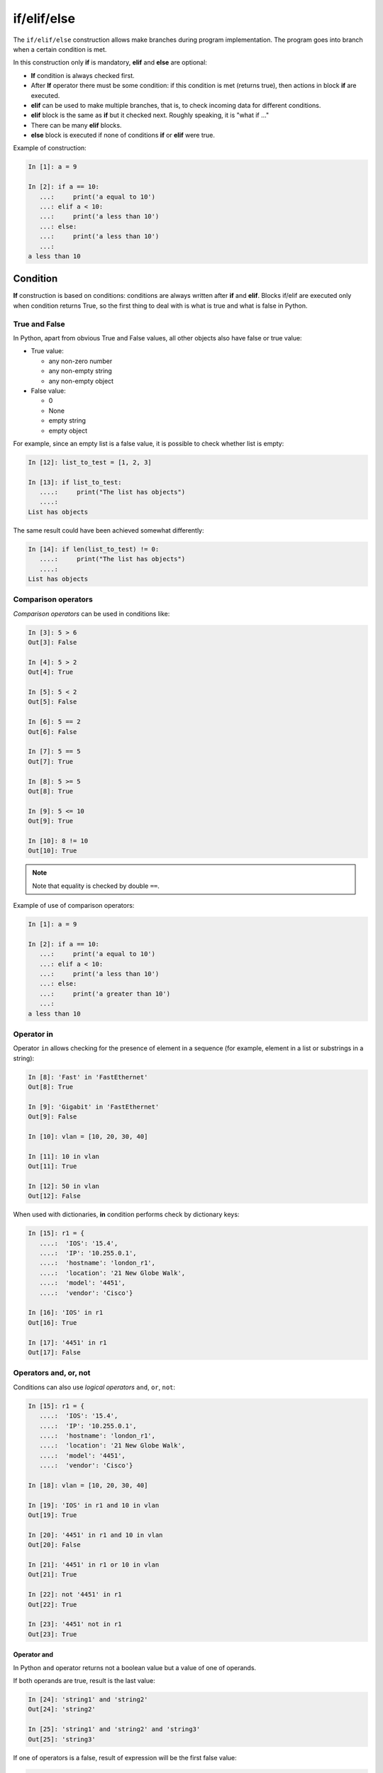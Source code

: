 if/elif/else
============

The ``if/elif/else`` construction allows make branches during program implementation. The program goes into branch when a certain condition is met.

In this construction only **if** is mandatory, **elif** and **else**
are optional:

* **If** condition is always checked first.
* After **If** operator there must be some condition: if this condition is met (returns true), then actions in block **if** are executed.
* **elif** can be used to make multiple branches, that is, to check incoming data for different conditions.
* **elif** block is the same as **if** but it checked next. Roughly speaking, it is "what if ..."
* There can be many **elif** blocks.
* **else** block is executed if none of conditions **if** or **elif** were true.



Example of construction:

.. code:: python

    In [1]: a = 9

    In [2]: if a == 10:
       ...:     print('a equal to 10')
       ...: elif a < 10:
       ...:     print('a less than 10')
       ...: else:
       ...:     print('a less than 10')
       ...:
    a less than 10


Condition
-------

**If** construction is based on conditions: conditions are always written after **if** and **elif**.
Blocks if/elif are executed only when condition returns True, so the first thing to deal with is what is true and what is false in Python.


True and False
~~~~~~~~~~~~

In Python, apart from obvious True and False values, all other objects also have false or true value:

* True value:

  * any non-zero number
  * any non-empty string
  * any non-empty object

* False value:

  * 0
  * None
  * empty string
  * empty object


For example, since an empty list is a false value, it is possible to check whether list is empty:

.. code:: python

    In [12]: list_to_test = [1, 2, 3]

    In [13]: if list_to_test:
       ....:     print("The list has objects")
       ....:
    List has objects

The same result could have been achieved somewhat differently:

.. code:: python

    In [14]: if len(list_to_test) != 0:
       ....:     print("The list has objects")
       ....:
    List has objects


Comparison operators
~~~~~~~~~~~~~~~~~~~

*Comparison operators* can be used in conditions like:

.. code:: python

    In [3]: 5 > 6
    Out[3]: False

    In [4]: 5 > 2
    Out[4]: True

    In [5]: 5 < 2
    Out[5]: False

    In [6]: 5 == 2
    Out[6]: False

    In [7]: 5 == 5
    Out[7]: True

    In [8]: 5 >= 5
    Out[8]: True

    In [9]: 5 <= 10
    Out[9]: True

    In [10]: 8 != 10
    Out[10]: True

.. note::
    Note that equality is checked by double ``==``.

Example of use of comparison operators:

.. code:: python

    In [1]: a = 9

    In [2]: if a == 10:
       ...:     print('a equal to 10')
       ...: elif a < 10:
       ...:     print('a less than 10')
       ...: else:
       ...:     print('a greater than 10')
       ...:
    a less than 10

Operator in
~~~~~~~~~~~

Operator ``in`` allows checking for the presence of element in a sequence (for example, element in a list or substrings in a string):

.. code:: python

    In [8]: 'Fast' in 'FastEthernet'
    Out[8]: True

    In [9]: 'Gigabit' in 'FastEthernet'
    Out[9]: False

    In [10]: vlan = [10, 20, 30, 40]

    In [11]: 10 in vlan
    Out[11]: True

    In [12]: 50 in vlan
    Out[12]: False

When used with dictionaries, **in** condition performs check by dictionary keys:

.. code:: python

    In [15]: r1 = {
       ....:  'IOS': '15.4',
       ....:  'IP': '10.255.0.1',
       ....:  'hostname': 'london_r1',
       ....:  'location': '21 New Globe Walk',
       ....:  'model': '4451',
       ....:  'vendor': 'Cisco'}

    In [16]: 'IOS' in r1
    Out[16]: True

    In [17]: '4451' in r1
    Out[17]: False

Operators  and, or, not
~~~~~~~~~~~~~~~~~~~~~~

Conditions can also use *logical operators*
``and``, ``or``, ``not``:

.. code:: python

    In [15]: r1 = {
       ....:  'IOS': '15.4',
       ....:  'IP': '10.255.0.1',
       ....:  'hostname': 'london_r1',
       ....:  'location': '21 New Globe Walk',
       ....:  'model': '4451',
       ....:  'vendor': 'Cisco'}

    In [18]: vlan = [10, 20, 30, 40]

    In [19]: 'IOS' in r1 and 10 in vlan
    Out[19]: True

    In [20]: '4451' in r1 and 10 in vlan
    Out[20]: False

    In [21]: '4451' in r1 or 10 in vlan
    Out[21]: True

    In [22]: not '4451' in r1
    Out[22]: True

    In [23]: '4451' not in r1
    Out[23]: True

Operator and
^^^^^^^^^^^^

In Python ``and`` operator returns not a boolean value but a value of one of operands.

If both operands are true, result is the last value:

.. code:: python

    In [24]: 'string1' and 'string2'
    Out[24]: 'string2'

    In [25]: 'string1' and 'string2' and 'string3'
    Out[25]: 'string3'

If one of operators is a false, result of expression will be the first false value:

.. code:: python

    In [26]: '' and 'string1'
    Out[26]: ''

    In [27]: '' and [] and 'string1'
    Out[27]: ''

Operator or
^^^^^^^^^^^

Operator ``or``, like operator ``and``, returns one of operands value.

When checking operands, the first true operand is returned:

.. code:: python

    In [28]: '' or 'string1'
    Out[28]: 'string1'

    In [29]: '' or [] or 'string1'
    Out[29]: 'string1'

    In [30]: 'string1' or 'string2'
    Out[30]: 'string1'

If all values are false, the last value is returned:

.. code:: python

    In [31]: '' or [] or {}
    Out[31]: {}

An important feature of ``or`` operator - operands, which are after the true operand, are not calculated:

.. code:: python

    In [33]: '' or sorted([44,1,67])
    Out[33]: [1, 44, 67]

    In [34]: '' or 'string1' or sorted([44,1,67])
    Out[34]: 'string1'


.. _if_example:

Example of if/elif/else construction use
---------------------------------------------

An example of a check_password.py script that checks length of password and whether password contains username:

.. code:: python

    # -*- coding: utf-8 -*-

    username = input('Enter username: ')
    password = input('Enter password: ')

    if len(password) < 8:
        print('Password is too short')
    elif username in password:
        print('Password contains username')
    else:
        print('Password for user {} is set'.format(username))

Script check:

::

    $ python check_password.py
    Enter username: nata
    Enter password: nata1234
    Password contains username

    $ python check_password.py
    Enter username: nata 
    Enter password: 123nata123
    Password contains username

    $ python check_password.py
    Enter username: nata
    Enter password: 1234
    Password is too short

    $ python check_password.py
    Enter username: nata
    Enter password: 123456789
    Password for user nata is set

Ternary expression
----------------------------------------

It is sometimes more convenient to use a ternary operator than an extended form:

.. code:: python

    s = [1, 2, 3, 4]
    result = True if len(s) > 5 else False

It is best not to abuse it but in simple terms such a record can be useful.


